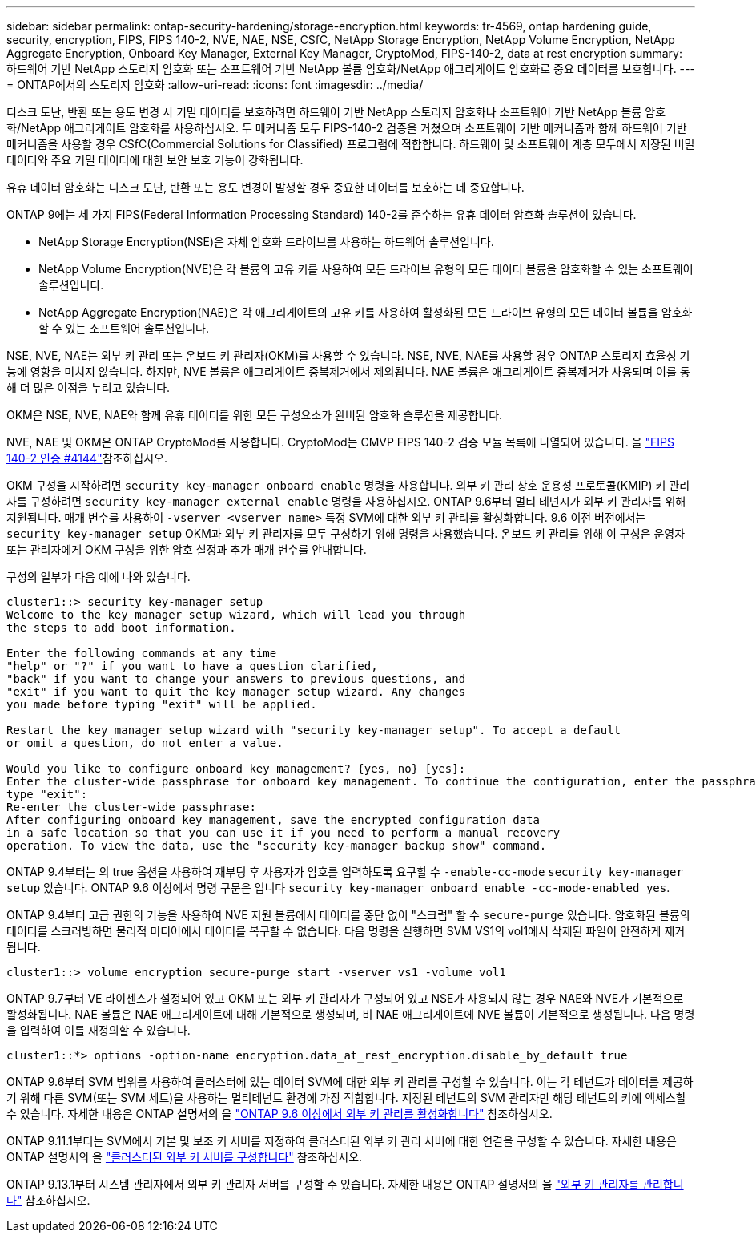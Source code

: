 ---
sidebar: sidebar 
permalink: ontap-security-hardening/storage-encryption.html 
keywords: tr-4569, ontap hardening guide, security, encryption, FIPS, FIPS 140-2, NVE, NAE, NSE, CSfC, NetApp Storage Encryption, NetApp Volume Encryption, NetApp Aggregate Encryption, Onboard Key Manager, External Key Manager, CryptoMod, FIPS-140-2, data at rest encryption 
summary: 하드웨어 기반 NetApp 스토리지 암호화 또는 소프트웨어 기반 NetApp 볼륨 암호화/NetApp 애그리게이트 암호화로 중요 데이터를 보호합니다. 
---
= ONTAP에서의 스토리지 암호화
:allow-uri-read: 
:icons: font
:imagesdir: ../media/


[role="lead"]
디스크 도난, 반환 또는 용도 변경 시 기밀 데이터를 보호하려면 하드웨어 기반 NetApp 스토리지 암호화나 소프트웨어 기반 NetApp 볼륨 암호화/NetApp 애그리게이트 암호화를 사용하십시오. 두 메커니즘 모두 FIPS-140-2 검증을 거쳤으며 소프트웨어 기반 메커니즘과 함께 하드웨어 기반 메커니즘을 사용할 경우 CSfC(Commercial Solutions for Classified) 프로그램에 적합합니다. 하드웨어 및 소프트웨어 계층 모두에서 저장된 비밀 데이터와 주요 기밀 데이터에 대한 보안 보호 기능이 강화됩니다.

유휴 데이터 암호화는 디스크 도난, 반환 또는 용도 변경이 발생할 경우 중요한 데이터를 보호하는 데 중요합니다.

ONTAP 9에는 세 가지 FIPS(Federal Information Processing Standard) 140-2를 준수하는 유휴 데이터 암호화 솔루션이 있습니다.

* NetApp Storage Encryption(NSE)은 자체 암호화 드라이브를 사용하는 하드웨어 솔루션입니다.
* NetApp Volume Encryption(NVE)은 각 볼륨의 고유 키를 사용하여 모든 드라이브 유형의 모든 데이터 볼륨을 암호화할 수 있는 소프트웨어 솔루션입니다.
* NetApp Aggregate Encryption(NAE)은 각 애그리게이트의 고유 키를 사용하여 활성화된 모든 드라이브 유형의 모든 데이터 볼륨을 암호화할 수 있는 소프트웨어 솔루션입니다.


NSE, NVE, NAE는 외부 키 관리 또는 온보드 키 관리자(OKM)를 사용할 수 있습니다. NSE, NVE, NAE를 사용할 경우 ONTAP 스토리지 효율성 기능에 영향을 미치지 않습니다. 하지만, NVE 볼륨은 애그리게이트 중복제거에서 제외됩니다. NAE 볼륨은 애그리게이트 중복제거가 사용되며 이를 통해 더 많은 이점을 누리고 있습니다.

OKM은 NSE, NVE, NAE와 함께 유휴 데이터를 위한 모든 구성요소가 완비된 암호화 솔루션을 제공합니다.

NVE, NAE 및 OKM은 ONTAP CryptoMod를 사용합니다. CryptoMod는 CMVP FIPS 140-2 검증 모듈 목록에 나열되어 있습니다. 을 link:https://csrc.nist.gov/projects/cryptographic-module-validation-program/certificate/4144["FIPS 140-2 인증 #4144"^]참조하십시오.

OKM 구성을 시작하려면 `security key-manager onboard enable` 명령을 사용합니다. 외부 키 관리 상호 운용성 프로토콜(KMIP) 키 관리자를 구성하려면 `security key-manager external enable` 명령을 사용하십시오. ONTAP 9.6부터 멀티 테넌시가 외부 키 관리자를 위해 지원됩니다. 매개 변수를 사용하여 `-vserver <vserver name>` 특정 SVM에 대한 외부 키 관리를 활성화합니다. 9.6 이전 버전에서는 `security key-manager setup` OKM과 외부 키 관리자를 모두 구성하기 위해 명령을 사용했습니다. 온보드 키 관리를 위해 이 구성은 운영자 또는 관리자에게 OKM 구성을 위한 암호 설정과 추가 매개 변수를 안내합니다.

구성의 일부가 다음 예에 나와 있습니다.

[listing]
----
cluster1::> security key-manager setup
Welcome to the key manager setup wizard, which will lead you through
the steps to add boot information.

Enter the following commands at any time
"help" or "?" if you want to have a question clarified,
"back" if you want to change your answers to previous questions, and
"exit" if you want to quit the key manager setup wizard. Any changes
you made before typing "exit" will be applied.

Restart the key manager setup wizard with "security key-manager setup". To accept a default
or omit a question, do not enter a value.

Would you like to configure onboard key management? {yes, no} [yes]:
Enter the cluster-wide passphrase for onboard key management. To continue the configuration, enter the passphrase, otherwise
type "exit":
Re-enter the cluster-wide passphrase:
After configuring onboard key management, save the encrypted configuration data
in a safe location so that you can use it if you need to perform a manual recovery
operation. To view the data, use the "security key-manager backup show" command.
----
ONTAP 9.4부터는 의 true 옵션을 사용하여 재부팅 후 사용자가 암호를 입력하도록 요구할 수 `-enable-cc-mode` `security key-manager setup` 있습니다. ONTAP 9.6 이상에서 명령 구문은 입니다 `security key-manager onboard enable -cc-mode-enabled yes`.

ONTAP 9.4부터 고급 권한의 기능을 사용하여 NVE 지원 볼륨에서 데이터를 중단 없이 "스크럽" 할 수 `secure-purge` 있습니다. 암호화된 볼륨의 데이터를 스크러빙하면 물리적 미디어에서 데이터를 복구할 수 없습니다. 다음 명령을 실행하면 SVM VS1의 vol1에서 삭제된 파일이 안전하게 제거됩니다.

[listing]
----
cluster1::> volume encryption secure-purge start -vserver vs1 -volume vol1
----
ONTAP 9.7부터 VE 라이센스가 설정되어 있고 OKM 또는 외부 키 관리자가 구성되어 있고 NSE가 사용되지 않는 경우 NAE와 NVE가 기본적으로 활성화됩니다. NAE 볼륨은 NAE 애그리게이트에 대해 기본적으로 생성되며, 비 NAE 애그리게이트에 NVE 볼륨이 기본적으로 생성됩니다. 다음 명령을 입력하여 이를 재정의할 수 있습니다.

[listing]
----
cluster1::*> options -option-name encryption.data_at_rest_encryption.disable_by_default true
----
ONTAP 9.6부터 SVM 범위를 사용하여 클러스터에 있는 데이터 SVM에 대한 외부 키 관리를 구성할 수 있습니다. 이는 각 테넌트가 데이터를 제공하기 위해 다른 SVM(또는 SVM 세트)을 사용하는 멀티테넌트 환경에 가장 적합합니다. 지정된 테넌트의 SVM 관리자만 해당 테넌트의 키에 액세스할 수 있습니다. 자세한 내용은 ONTAP 설명서의 을 link:https://docs.netapp.com/us-en/ontap/encryption-at-rest/enable-external-key-management-96-later-nve-task.html["ONTAP 9.6 이상에서 외부 키 관리를 활성화합니다"^] 참조하십시오.

ONTAP 9.11.1부터는 SVM에서 기본 및 보조 키 서버를 지정하여 클러스터된 외부 키 관리 서버에 대한 연결을 구성할 수 있습니다. 자세한 내용은 ONTAP 설명서의 을 link:https://docs.netapp.com/us-en/ontap/encryption-at-rest/configure-cluster-key-server-task.html["클러스터된 외부 키 서버를 구성합니다"^] 참조하십시오.

ONTAP 9.13.1부터 시스템 관리자에서 외부 키 관리자 서버를 구성할 수 있습니다. 자세한 내용은 ONTAP 설명서의 을 link:https://docs.netapp.com/us-en/ontap/encryption-at-rest/manage-external-key-managers-sm-task.html["외부 키 관리자를 관리합니다"^] 참조하십시오.
